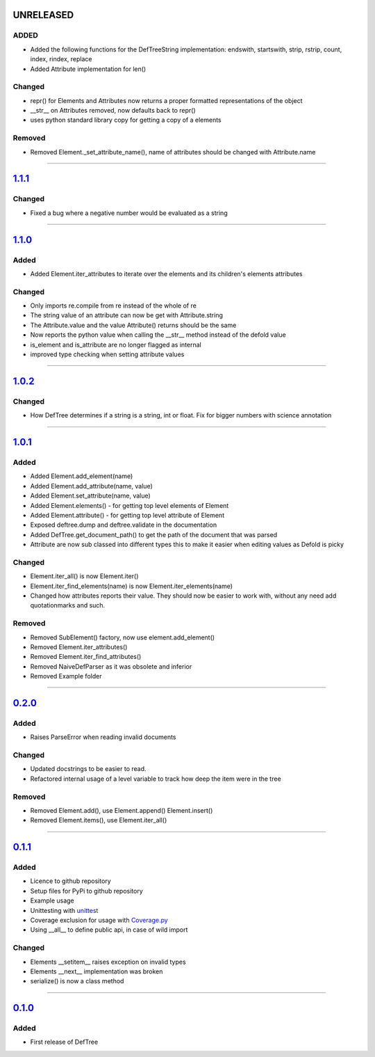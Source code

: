------------------------------------------------------------------------------------------
UNRELEASED
------------------------------------------------------------------------------------------

ADDED
=====
- Added the following functions for the DefTreeString implementation: endswith, startswith, strip, rstrip, count, index, rindex, replace
- Added Attribute implementation for len()

Changed
=======
- repr() for Elements and Attributes now returns a proper formatted representations of the object
- __str__ on Attributes removed, now defaults back to repr()
- uses python standard library copy for getting a copy of a elements

Removed
=======
- Removed Element._set_attribute_name(), name of attributes should be changed with Attribute.name

....

------------------------------------------------------------------------------------------
`1.1.1 <https://github.com/Jerakin/DefTree/compare/release/1.1.0...release/1.1.1>`_
------------------------------------------------------------------------------------------

Changed
=======
- Fixed a bug where a negative number would be evaluated as a string

....

------------------------------------------------------------------------------------------
`1.1.0 <https://github.com/Jerakin/DefTree/compare/release/1.0.2...release/1.1.0>`_
------------------------------------------------------------------------------------------
Added
=====
- Added Element.iter_attributes to iterate over the elements and its children's elements attributes

Changed
=======
- Only imports re.compile from re instead of the whole of re
- The string value of an attribute can now be get with Attribute.string
- The Attribute.value and the value Attribute() returns should be the same
- Now reports the python value when calling the __str__ method instead of the defold value
- is_element and is_attribute are no longer flagged as internal
- improved type checking when setting attribute values

....

------------------------------------------------------------------------------------------
`1.0.2 <https://github.com/Jerakin/DefTree/compare/release/1.0.1...release/1.0.2>`_
------------------------------------------------------------------------------------------
Changed
=======
- How DefTree determines if a string is a string, int or float. Fix for bigger numbers with science annotation

....

------------------------------------------------------------------------------------------
`1.0.1 <https://github.com/Jerakin/DefTree/compare/release/0.2.0...release/1.0.1>`_
------------------------------------------------------------------------------------------
Added
=====
- Added Element.add_element(name)
- Added Element.add_attribute(name, value)
- Added Element.set_attribute(name, value)
- Added Element.elements() - for getting top level elements of Element
- Added Element.attribute() - for getting top level attribute of Element
- Exposed deftree.dump and deftree.validate in the documentation
- Added DefTree.get_document_path() to get the path of the document that was parsed
- Attribute are now sub classed into different types this to make it easier when editing values as Defold is picky

Changed
=======
- Element.iter_all() is now Element.iter()
- Element.iter_find_elements(name) is now Element.iter_elements(name)
- Changed how attributes reports their value. They should now be easier to work with, without any need add quotationmarks and such.

Removed
=======
- Removed SubElement() factory, now use element.add_element()
- Removed Element.iter_attributes()
- Removed Element.iter_find_attributes()
- Removed NaiveDefParser as it was obsolete and inferior
- Removed Example folder

....

------------------------------------------------------------------------------------------
`0.2.0 <https://github.com/Jerakin/DefTree/compare/release/0.1.1...release/0.2.0>`_
------------------------------------------------------------------------------------------

Added
=====
- Raises ParseError when reading invalid documents

Changed
=======
- Updated docstrings to be easier to read.
- Refactored internal usage of a level variable to track how deep the item were in the tree

Removed
=======
- Removed Element.add(), use Element.append() Element.insert()
- Removed Element.items(), use Element.iter_all()

....

------------------------------------------------------------------------------------------
`0.1.1 <https://github.com/Jerakin/DefTree/compare/release/0.1.0...release/0.1.1>`_
------------------------------------------------------------------------------------------

Added
=====
- Licence to github repository
- Setup files for PyPi to github repository
- Example usage
- Unittesting with `unittest <https://docs.python.org/3/library/unittest.html>`_
- Coverage exclusion for usage with `Coverage.py <http://coverage.readthedocs.io/en/latest/>`_
- Using __all__ to define public api, in case of wild import

Changed
=======
- Elements __setitem__ raises exception on invalid types
- Elements __next__ implementation was broken
- serialize() is now a class method

....


-------------------------------------------------------------------------------------------------------------------
`0.1.0 <https://github.com/Jerakin/DefTree/compare/52db00b03bb3990c06843f3a58f24fce13b8fe74...release/0.1.0>`_
-------------------------------------------------------------------------------------------------------------------

Added
=====
- First release of DefTree